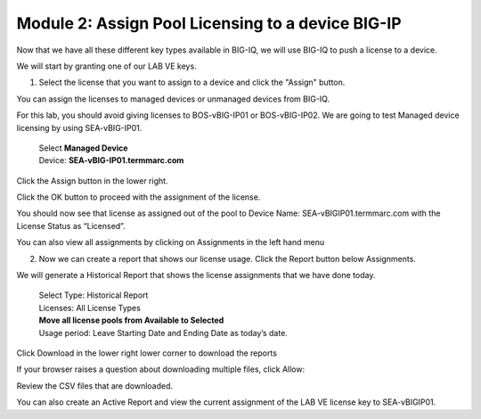 Module 2: Assign Pool Licensing to a device BIG-IP
==================================================

Now that we have all these different key types available in BIG-IQ, we will use BIG-IQ to push a license to a device.

We will start by granting one of our LAB VE keys.

1.  Select the license that you want to assign to a device and click the "Assign" button. 
    
|image20|

You can assign the licenses to managed devices or unmanaged devices from BIG-IQ.

For this lab, you should avoid giving licenses to BOS-vBIG-IP01 or BOS-vBIG-IP02. We are going to test Managed device licensing by using SEA-vBIG-IP01.

    | Select **Managed Device**
    | Device: **SEA-vBIG-IP01.termmarc.com**

|image21|

Click the Assign button in the lower right.

Click the OK button to proceed with the assignment of the license.

|image22|

You should now see that license as assigned out of the pool to Device Name: SEA-vBIGIP01.termmarc.com with the License Status as “Licensed”.

|image23|

You can also view all assignments by clicking on Assignments in the left hand menu

|image24|

|image25|

2.  Now we can create a report that shows our license usage. Click the Report button below Assignments.

|image26|

We will generate a Historical Report that shows the license assignments that we have done today.

    | Select Type: Historical Report
    | Licenses: All License Types
    | **Move all license pools from Available to Selected**
    | Usage period: Leave Starting Date and Ending Date as today’s date.

|image27|

Click Download in the lower right lower corner to download the reports

If your browser raises a question about downloading multiple files, click Allow:

|image28|

Review the CSV files that are downloaded.

You can also create an Active Report and view the current assignment of the LAB VE license key to SEA-vBIGIP01.

.. |image20| image:: media/image20.png
   :width: 3.66621in
   :height: 1.44774in
.. |image21| image:: media/image21.png
   :width: 6.23750in
   :height: 2.79583in
.. |image22| image:: media/image22.png
   :width: 6.50000in
   :height: 1.60139in
.. |image23| image:: media/image23.png
   :width: 6.50000in
   :height: 1.85417in
.. |image24| image:: media/image24.png
   :width: 2.31221in
   :height: 1.02071in
.. |image25| image:: media/image25.png
   :width: 6.50000in
   :height: 1.12500in
.. |image26| image:: media/image26.png
   :width: 1.77061in
   :height: 0.95821in
.. |image27| image:: media/image27.png
   :width: 6.49583in
   :height: 3.79583in
.. |image28| image:: media/image28.png
   :width: 3.62455in
   :height: 1.19777in
